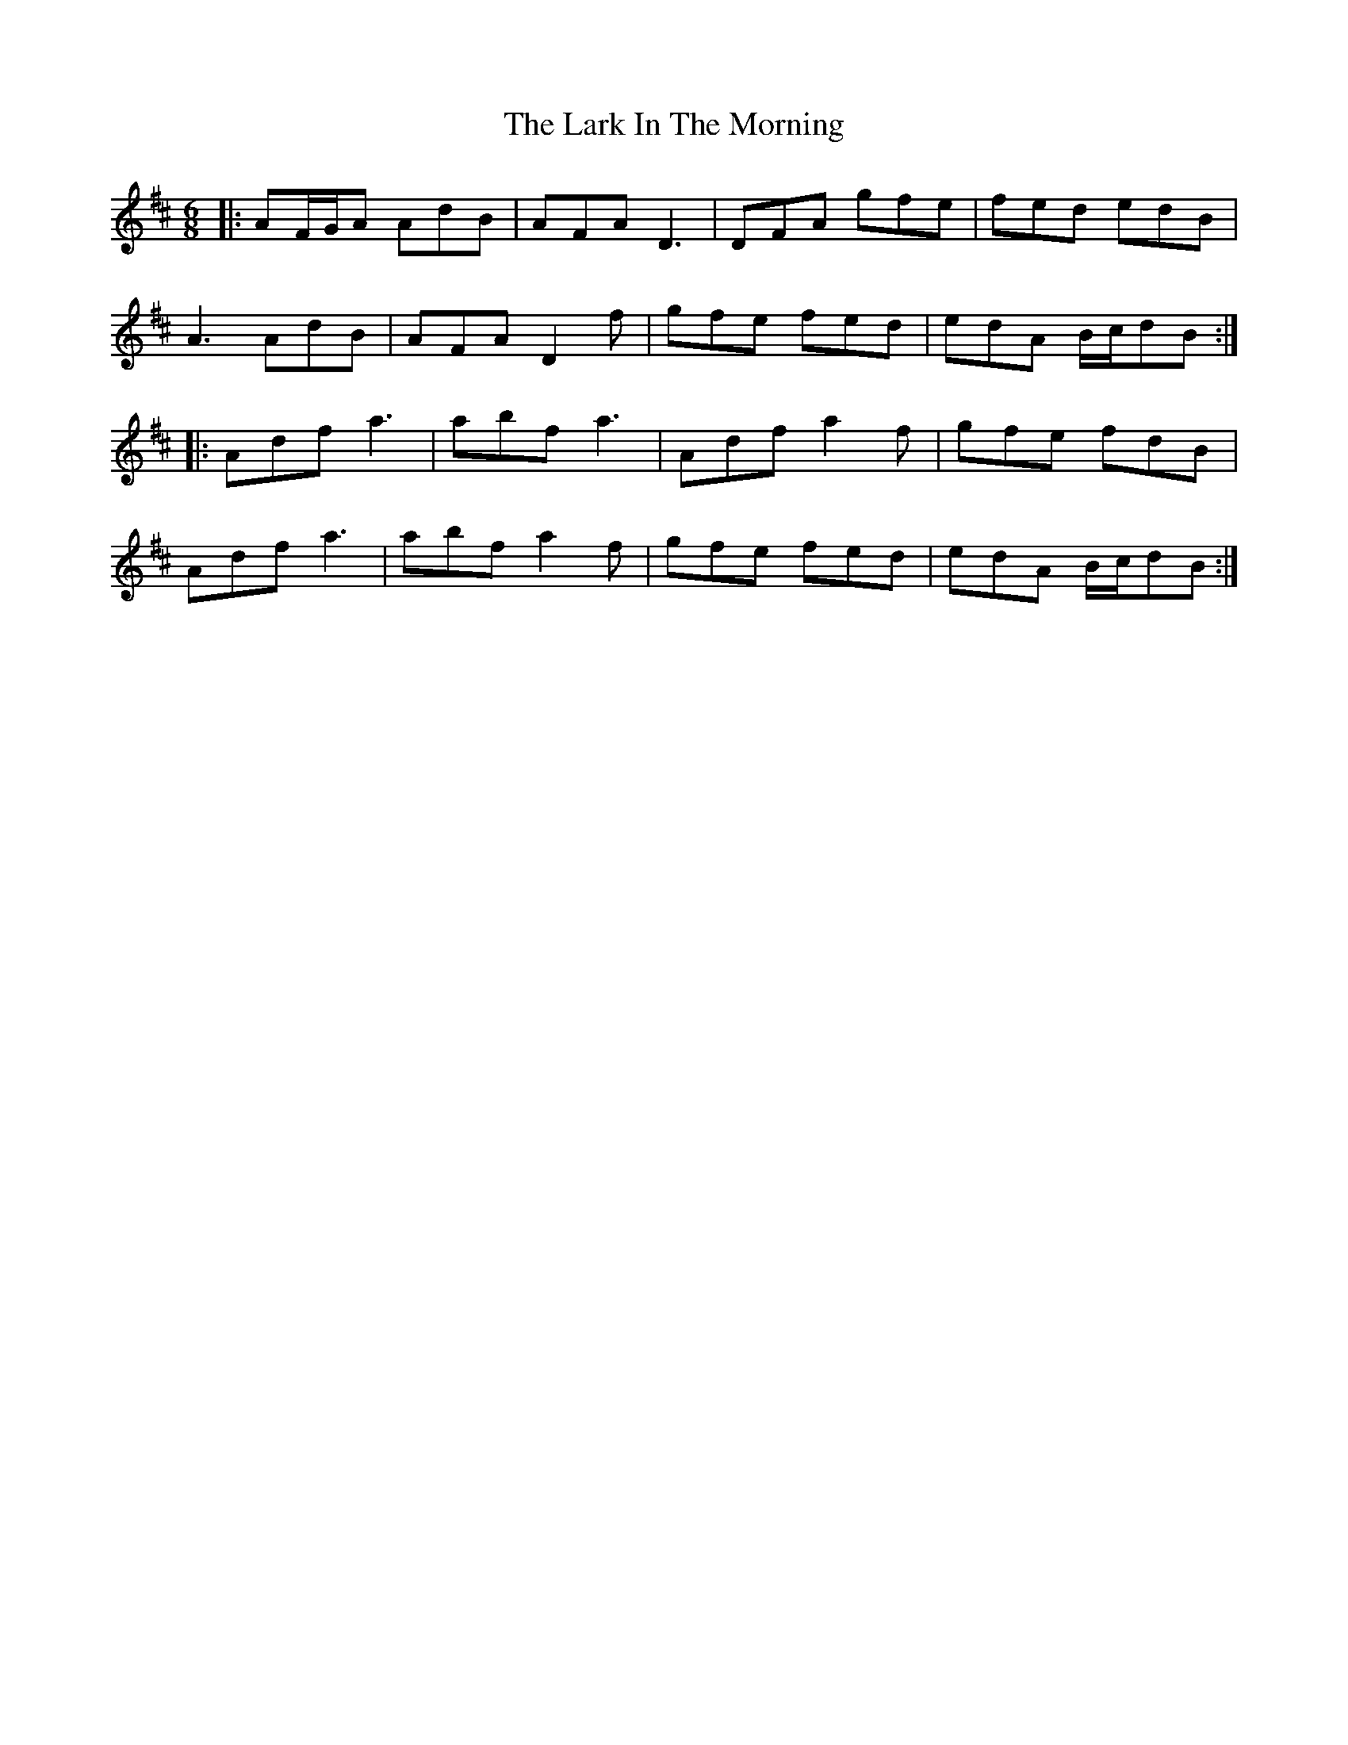 X: 22867
T: Lark In The Morning, The
R: jig
M: 6/8
K: Dmajor
|:AF/G/A AdB|AFA D3|DFA gfe|fed edB|
A3 AdB|AFA D2f|gfe fed|edA B/c/dB:|
|:Adf a3|abf a3|Adf a2 f|gfe fdB|
Adf a3|abf a2f|gfe fed|edA B/c/dB:|

